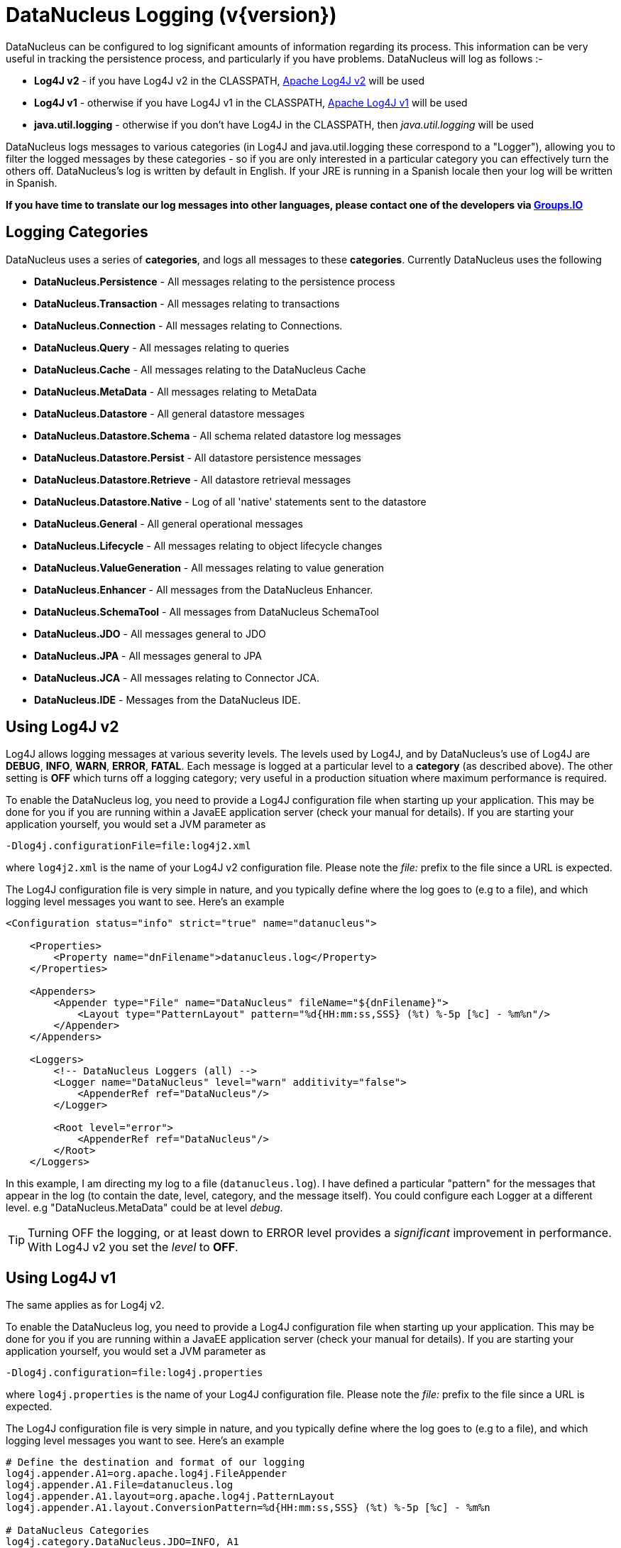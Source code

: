 [[logging]]
= DataNucleus Logging (v{version})
:_basedir: 
:_imagesdir: images/


DataNucleus can be configured to log significant amounts of information regarding its process.
This information can be very useful in tracking the persistence process, and particularly if you have problems. DataNucleus will log as follows :-

* *Log4J v2* - if you have Log4J v2 in the CLASSPATH, https://logging.apache.org/log4j/2.x/[Apache Log4J v2] will be used
* *Log4J v1* - otherwise if you have Log4J v1 in the CLASSPATH, http://jakarta.apache.org/log4j[Apache Log4J v1] will be used
* *java.util.logging* - otherwise if you don't have Log4J in the CLASSPATH, then _java.util.logging_ will be used

DataNucleus logs messages to various categories (in Log4J and java.util.logging these correspond to a "Logger"), allowing you to filter the logged messages 
by these categories - so if you are only interested in a particular category you can effectively turn the others off. 
DataNucleus's log is written by default in English. 
If your JRE is running in a Spanish locale then your log will be written in Spanish. 

*If you have time to translate our log messages into other languages, please contact one of the developers via https://groups.io/g/datanucleus/[Groups.IO]*


== Logging Categories
    
DataNucleus uses a series of *categories*, and logs all messages to these *categories*. 
Currently DataNucleus uses the following
    
* *DataNucleus.Persistence* - All messages relating to the persistence process
* *DataNucleus.Transaction* - All messages relating to transactions
* *DataNucleus.Connection* - All messages relating to Connections.
* *DataNucleus.Query* - All messages relating to queries
* *DataNucleus.Cache* - All messages relating to the DataNucleus Cache
* *DataNucleus.MetaData* - All messages relating to MetaData
* *DataNucleus.Datastore* - All general datastore messages
* *DataNucleus.Datastore.Schema* - All schema related datastore log messages
* *DataNucleus.Datastore.Persist* - All datastore persistence messages
* *DataNucleus.Datastore.Retrieve* - All datastore retrieval messages
* *DataNucleus.Datastore.Native* - Log of all 'native' statements sent to the datastore
* *DataNucleus.General* - All general operational messages
* *DataNucleus.Lifecycle* - All messages relating to object lifecycle changes
* *DataNucleus.ValueGeneration* - All messages relating to value generation
* *DataNucleus.Enhancer* - All messages from the DataNucleus Enhancer.
* *DataNucleus.SchemaTool* - All messages from DataNucleus SchemaTool
* *DataNucleus.JDO* - All messages general to JDO
* *DataNucleus.JPA* - All messages general to JPA
* *DataNucleus.JCA* - All messages relating to Connector JCA.
* *DataNucleus.IDE* - Messages from the DataNucleus IDE.


== Using Log4J v2
        
Log4J allows logging messages at various severity levels. The levels used by Log4J, and by DataNucleus's use of Log4J are *DEBUG*, *INFO*, *WARN*, *ERROR*, *FATAL*. 
Each message is logged at a particular level to a *category* (as described above). 
The other setting is *OFF* which turns off a logging category; very useful in a production situation where maximum performance is required.    

To enable the DataNucleus log, you need to provide a Log4J configuration file when starting up your application. 
This may be done for you if you are running within a JavaEE application server (check your manual for details). 
If you are starting your application yourself, you would set a JVM parameter as

-----
-Dlog4j.configurationFile=file:log4j2.xml
-----

where `log4j2.xml` is the name of your Log4J v2 configuration file. 
Please note the _file:_ prefix to the file since a URL is expected.

The Log4J configuration file is very simple in nature, and you typically define where the log goes to (e.g to a file), and which logging level messages you want to see. 
Here's an example

-----
<Configuration status="info" strict="true" name="datanucleus">

    <Properties>
        <Property name="dnFilename">datanucleus.log</Property>
    </Properties>

    <Appenders>
        <Appender type="File" name="DataNucleus" fileName="${dnFilename}">
            <Layout type="PatternLayout" pattern="%d{HH:mm:ss,SSS} (%t) %-5p [%c] - %m%n"/>
        </Appender>
    </Appenders>
  
    <Loggers>
        <!-- DataNucleus Loggers (all) -->
        <Logger name="DataNucleus" level="warn" additivity="false">
            <AppenderRef ref="DataNucleus"/>
        </Logger>

        <Root level="error">
            <AppenderRef ref="DataNucleus"/>
        </Root>
    </Loggers>
-----

In this example, I am directing my log to a file (`datanucleus.log`). 
I have defined a particular "pattern" for the messages that appear in the log (to contain the date, level, category, and the message itself). 
You could configure each Logger at a different level. e.g "DataNucleus.MetaData" could be at level _debug_.

TIP: Turning OFF the logging, or at least down to ERROR level provides a _significant_ improvement in performance. With Log4J v2 you set the _level_ to *OFF*.


== Using Log4J v1

The same applies as for Log4j v2.

To enable the DataNucleus log, you need to provide a Log4J configuration file when starting up your application. 
This may be done for you if you are running within a JavaEE application server (check your manual for details). 
If you are starting your application yourself, you would set a JVM parameter as

-----
-Dlog4j.configuration=file:log4j.properties
-----

where `log4j.properties` is the name of your Log4J configuration file. 
Please note the _file:_ prefix to the file since a URL is expected.

The Log4J configuration file is very simple in nature, and you typically define where the log goes to (e.g to a file), and which logging level messages you want to see. 
Here's an example

-----
# Define the destination and format of our logging
log4j.appender.A1=org.apache.log4j.FileAppender
log4j.appender.A1.File=datanucleus.log
log4j.appender.A1.layout=org.apache.log4j.PatternLayout
log4j.appender.A1.layout.ConversionPattern=%d{HH:mm:ss,SSS} (%t) %-5p [%c] - %m%n

# DataNucleus Categories
log4j.category.DataNucleus.JDO=INFO, A1
log4j.category.DataNucleus.Cache=INFO, A1
log4j.category.DataNucleus.MetaData=INFO, A1
log4j.category.DataNucleus.General=INFO, A1
log4j.category.DataNucleus.Transaction=INFO, A1
log4j.category.DataNucleus.Datastore=DEBUG, A1
log4j.category.DataNucleus.ValueGeneration=DEBUG, A1

log4j.category.DataNucleus.Enhancer=INFO, A1
log4j.category.DataNucleus.SchemaTool=INFO, A1
-----

In this example, I am directing my log to a file (`datanucleus.log`). 
I have defined a particular "pattern" for the messages that appear in the log (to contain the date, level, category, and the message itself). 
In addition I have assigned a level "threshold" for each of the DataNucleus *categories*. 
So in this case I want to see all messages down to DEBUG level for the DataNucleus RDBMS persister.

TIP: Turning OFF the logging, or at least down to ERROR level provides a _significant_ improvement in performance. With Log4J you do this via
-----
log4j.category.DataNucleus=OFF
-----

== Using java.util.logging

_java.util.logging_ allows logging messages at various severity levels. 
The levels used by java.util.logging, and by DataNucleus's internally are *fine*, *info*, *warn*, *severe*. 
Each message is logged at a particular level to a *category* (as described above).

By default, the _java.util.logging_ configuration is taken from a properties file `<JRE_DIRECTORY>/lib/logging.properties`. 
Modify this file and configure the categories to be logged, or use the *java.util.logging.config.file* system property to specify a properties file 
(in java.util.Properties format) where the logging configuration will be read from.
Here is an example:                      

-----
handlers=java.util.logging.FileHandler, java.util.logging.ConsoleHandler
DataNucleus.General.level=fine 
DataNucleus.JDO.level=fine 

# --- ConsoleHandler ---
# Override of global logging level
java.util.logging.ConsoleHandler.level=SEVERE
java.util.logging.ConsoleHandler.formatter=java.util.logging.SimpleFormatter

# --- FileHandler ---
# Override of global logging level
java.util.logging.FileHandler.level=SEVERE

# Naming style for the output file:
java.util.logging.FileHandler.pattern=datanucleus.log

# Limiting size of output file in bytes:
java.util.logging.FileHandler.limit=50000

# Number of output files to cycle through, by appending an
# integer to the base file name:
java.util.logging.FileHandler.count=1

# Style of output (Simple or XML):
java.util.logging.FileHandler.formatter=java.util.logging.SimpleFormatter
-----

Please read the http://java.sun.com/j2se/1.4.2/docs/api/java/util/logging/LogManager.html[javadocs] for _java.util.logging_ for additional details on its configuration.


== Sample Log Output

Here is a sample of the type of information you may see in the DataNucleus log when using Log4J.

-----
21:26:09,000 (main) INFO  DataNucleus.Datastore.Schema - Adapter initialised : MySQLAdapter, MySQL version 4.0.11
21:26:09,365 (main) INFO  DataNucleus.Datastore.Schema - Creating table null.DELETE_ME1080077169045
21:26:09,370 (main) DEBUG DataNucleus.Datastore.Schema - CREATE TABLE DELETE_ME1080077169045
(
    UNUSED INTEGER NOT NULL
) TYPE=INNODB
21:26:09,375 (main) DEBUG DataNucleus.Datastore.Schema - Execution Time = 3 ms
21:26:09,388 (main) WARN  DataNucleus.Datastore.Schema - Schema Name could not be determined for this datastore
21:26:09,388 (main) INFO  DataNucleus.Datastore.Schema - Dropping table null.DELETE_ME1080077169045
21:26:09,388 (main) DEBUG DataNucleus.Datastore.Schema - DROP TABLE DELETE_ME1080077169045
21:26:09,392 (main) DEBUG DataNucleus.Datastore.Schema - Execution Time = 3 ms
21:26:09,392 (main) INFO  DataNucleus.Datastore.Schema - Initialising Schema "" using "SchemaTable" auto-start
21:26:09,401 (main) DEBUG DataNucleus.Datastore.Schema - Retrieving type for table DataNucleus_TABLES
21:26:09,406 (main) INFO  DataNucleus.Datastore.Schema - Creating table null.DataNucleus_TABLES
21:26:09,406 (main) DEBUG DataNucleus.Datastore.Schema - CREATE TABLE DataNucleus_TABLES
(
    CLASS_NAME VARCHAR (128) NOT NULL UNIQUE ,
    `TABLE_NAME` VARCHAR (127) NOT NULL UNIQUE 
) TYPE=INNODB
21:26:09,416 (main) DEBUG DataNucleus.Datastore.Schema - Execution Time = 10 ms
21:26:09,417 (main) DEBUG DataNucleus.Datastore - Retrieving type for table DataNucleus_TABLES
21:26:09,418 (main) DEBUG DataNucleus.Datastore - Validating table : null.DataNucleus_TABLES
21:26:09,425 (main) DEBUG DataNucleus.Datastore - Execution Time = 7 ms
-----

So you see the time of the log message, the level of the message (DEBUG, INFO, etc), the category (DataNucleus.Datastore, etc), and the message itself. 
For example, if I had set the _DataNucleus.Datastore.Schema_ to DEBUG and all other categories to INFO I would see *all* DDL statements sent to the database and very little else.


[[logging_osgi]]
== HOWTO : Log with log4j and DataNucleus under OSGi

_This guide was provided by Marco Lopes, when using DataNucleus v2.2_.
All of the bundles which use log4j should have _org.apache.log4j_ in their Import-Package attribute!
(use: _org.apache.log4j;resolution:=optional_ if you don't want to be stuck with log4j whenever you use an edited bundle in your project!).
    
=== Method 1

* Create a new "Fragment Project". Call it whatever you want (ex: log4j-fragment)
* You have to define a "Plugin-ID", that's the plugin where DN will run
* Edit the MANIFEST
* Under RUNTIME add log4j JAR to the Classpath
* Under Export-Packages add org.apache.log4j
* Save MANIFEST
* PASTE the log4j PROPERTIES file into the SRC FOLDER of the Project

    
=== Method 2

* Get an "OSGI Compliant" log4j bundle (you can get it from the http://ebr.springsource.com/repository/app/[SpringSource Enterprise Bundle Repository]
* Open the Bundle JAR with WINRAR (others might work)
* PASTE the log4j PROPERTIES file into the ROOT of the bundle
* Exit. Winrar will ask to UPDATE the JAR. Say YES.
* Add the updated OSGI compliant Log4j bundle to your Plugin Project Dependencies (Required-Plugins)

    
Each method has it's own advantages.
Use method 1 if you need to EDIT the log4j properties file ON-THE-RUN. 
The disadvantage: it can only "target" one project at a time (but very easy to edit the MANIFEST and select a new Host Plugin!). 
Use method 2 if you want to have log4j support in every project with only one file. 
The disadvantage: it's not very practical to edit the log4j PROPERTIES file (not because of the bundle EDIT, but because you have to restart eclipse in order for the new bundle to be recognized).
